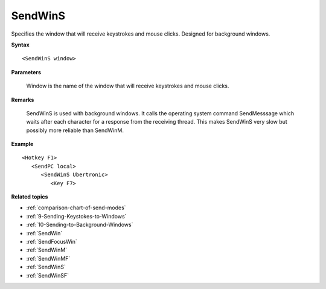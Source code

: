 .. _SendWinS:

SendWinS
==============================================================================
Specifies the window that will receive keystrokes and mouse clicks. Designed for background windows.

**Syntax**

::

    <SendWinS window>

**Parameters**

    Window is the name of the window that will receive keystrokes and mouse clicks.

**Remarks**

    SendWinS is used with background windows. It calls the operating system command SendMesssage which waits after each character for a response from the receiving thread. This makes SendWinS very slow but possibly more reliable than SendWinM.

**Example**

::

    <Hotkey F1>
       <SendPC local>
          <SendWinS Ubertronic>
             <Key F7>

**Related topics**

- :ref:`comparison-chart-of-send-modes`
- :ref:`9-Sending-Keystokes-to-Windows`
- :ref:`10-Sending-to-Background-Windows`
- :ref:`SendWin`
- :ref:`SendFocusWin`
- :ref:`SendWinM`
- :ref:`SendWinMF`
- :ref:`SendWinS`
- :ref:`SendWinSF`
